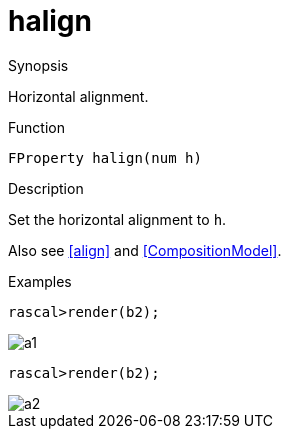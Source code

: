 [[Properties-halign]]
# halign
:concept: Vis/Figure/Properties/halign

.Synopsis
Horizontal alignment.

.Syntax

.Types

.Function
`FProperty halign(num h)`

.Description
Set the horizontal alignment to `h`.

Also see <<align>> and <<CompositionModel>>.

.Examples
[source,rascal-shell]
----
rascal>render(b2);
----


image::{concept}/a1.png[alt="a1"]


[source,rascal-shell]
----
rascal>render(b2);
----


image::{concept}/a2.png[alt="a2"]


.Benefits

.Pitfalls


:leveloffset: +1

:leveloffset: -1